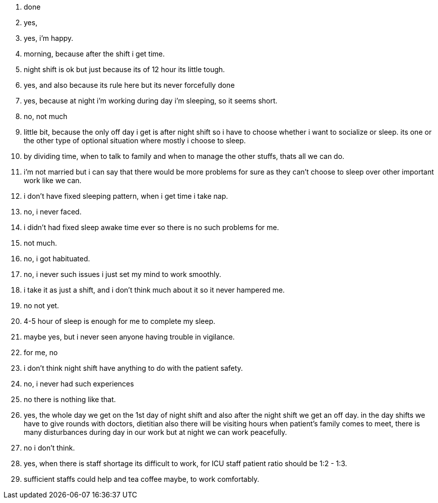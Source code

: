 1. done
2. yes,
3. yes, i'm happy.
4. morning, because after the shift i get time.
5. night shift is ok but just because its of 12 hour its little tough.
6. yes, and also because its rule here but its never forcefully done
7. yes, because at night i'm working during day i'm sleeping, so it seems short.
8. no, not much
9. little bit, because the only off day i get is after night shift so i have to choose whether i want to socialize or sleep. its one or the other type of optional situation where mostly i choose to sleep.
10. by dividing time, when to talk to family and when to manage the other stuffs, thats all we can do.
11. i'm not married but i can say that there would be more problems for sure as they can't choose to sleep over other important work like we can.
12. i don't have fixed sleeping pattern, when i get time i take nap.
13. no, i never faced.
14. i didn't had fixed sleep awake time ever so there is no such problems for me.
15. not much.
16. no, i got habituated.
17. no, i never such issues i just set my mind to work smoothly.
18. i take it as just a shift, and i don't think much about it so it never hampered me.
19. no not yet.
20. 4-5 hour of sleep is enough for me to complete my sleep.  
21. maybe yes, but i never seen anyone having trouble in vigilance.
22. for me, no
23. i don't think night shift have anything to do with the patient safety.
24. no, i never had such experiences
25. no there is nothing like that.
26. yes, the whole day we get on the 1st day of night shift and also after the night shift we get an off day. in the day shifts we have to give rounds with doctors, dietitian also there will be visiting hours when patient's family comes to meet, there is many disturbances during day in our work but at night we can work peacefully.
27. no i don't think.
28. yes, when there is staff shortage its difficult to work, for ICU staff patient ratio should be 1:2 - 1:3.
29. sufficient staffs could help and tea coffee maybe, to work comfortably.